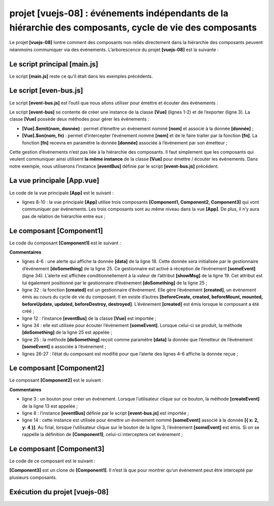 projet [vuejs-08] : événements indépendants de la hiérarchie des composants, cycle de vie des composants
========================================================================================================

Le projet **[vuejs-08]** lontre comment des composants non reliés
directement dans la hiérarchie des composants peuvent néanmoins
communiquer via des événements. L’arborescence du projet **[vuejs-08]**
est la suivante :

|image0|

Le script principal [main.js]
-----------------------------

Le script **[main.js]** reste ce qu’il était dans les exemples
précédents.

Le script [even-bus.js]
-----------------------

Le script **[event-bus.js]** est l’outil que nous allons utiliser pour
émettre et écouter des événements :



.. code-block:: javascript
  :linenos:

   import Vue from 'vue';
   const eventBus = new Vue();
   export default eventBus;

Le script **[event-bus]** se contente de créer une instance de la classe
**[Vue]** (lignes 1-2) et de l’exporter (ligne 3). La classe **[Vue]**
possède deux méthodes pour gérer les événements :

-  **[Vue].$emit(nom, donnée)** : permet d’émettre un événement nommé
   **[nom]** et associé à la donnée **[donnée]** ;

-  **[Vue].$on(nom, fn)** : permet d’intercepter l’événement nommé
   **[nom]** et de le faire traiter par la fonction **[fn]**. La
   fonction **[fn]** recevra en paramètre la donnée **[donnée]**
   associée à l’événement par son émetteur ;

Cette gestion d’événements n’est pas liée à la hiérarchie des
composants. Il faut simplement que les composants qui veulent
communiquer ainsi utilisent **la même instance** de la classe **[Vue]**
pour émettre / écouter les événements. Dans notre exemple, nous
utiliserons l’instance **[eventBus]** définie par le script
**[event-bus.js]** précédent.

La vue principale [App.vue]
---------------------------

Le code de la vue principale **[App]** est le suivant :



.. code-block:: html
  :linenos:

   <template>
     <div class="container">
       <b-card>
         <b-alert show variant="success" align="center">
           <h4>[vuejs-08] : événements indépendants de la hiérarchie des composants, cycle de vie des composants</h4>
         </b-alert>
         <!-- les trois composants qui communiquent par évt -->
         <Component1 />
         <Component3 />
         <Component2 />
       </b-card>
     </div>
   </template>

   <script>
     import Component1 from "./components/Component1";
     import Component2 from "./components/Component2";
     import Component3 from "./components/Component3";
     export default {
       name: "app",
       // composants
       components: {
         Component1,
         Component2,
         Component3
       }
     };
   </script>

-  lignes 8-10 : la vue principale **[App]** utilise trois composants
   **[Component1, Component2, Component3]** qui vont communiquer par
   événements. Les trois composants sont au même niveau dans la vue
   **[App]**. De plus, il n’y aura pas de relation de hiérarchie entre
   eux ;

Le composant [Component1]
-------------------------

Le code du composant **[Component1]** est le suivant :



.. code-block:: html
  :linenos:

   <template>
     <b-row>
       <b-col>
         <b-alert show
                  variant="warning"
                  v-if="showMsg">Evénement [someEvent] intercepté par [Component1]. Valeur reçue={{data}}</b-alert>
       </b-col>
     </b-row>
   </template>

   <script>
     import eventBus from "../event-bus.js"
     export default {
       name: "component1",
       // état du composant
       data() {
         return {
           data: "",
           showMsg: false
         };
       },
       // méthodes de gestion des évts
       methods: {
         // gestion de l'evt [someEvent]
         doSomething(data) {
           this.data = data;
           this.showMsg = true;
         }
       },
       // gestion du cycle de vie du composant
       // évt [created] - le composant a été créé
       created() {
         // écoute de l'évt [someEvent]
         eventBus.$on("someEvent", this.doSomething);
       }
     };
   </script>

**Commentaires**

-  lignes 4-6 : une alerte qui affiche la donnée **[data]** de la ligne
   18. Cette donnée sera initialisée par le gestionnaire d’événement
   **[doSomething]** de la ligne 25. Ce gestionnaire est activé à
   réception de l’événement **[someEvent]** (ligne 34). L’alerte est
   affichée conditionnellement à la valeur de l’attribut **[showMsg]**
   de la ligne 19. Cet attribut est lui également positionné par le
   gestionnaire d’événement **[doSomething]** de la ligne 25 ;

-  ligne 32 : la fonction **[created]** est un gestionnaire d’événement.
   Elle gère l’événement **[created]**, un événement émis au cours du
   cycle de vie du composant. Il en existe d’autres **[beforeCreate,
   created, beforeMount, mounted, beforeUpdate, updated, beforeDestroy,
   destroyed]**. L’événement **[created]** est émis lorsque le composant
   a été créé ;

-  ligne 12 : l’instance **[eventBus]** de la classe **[Vue]** est
   importée ;

-  ligne 34 : elle est utilisée pour écouter l’événement
   **[someEvent]**. Lorsque celui-ci se produit, la méthode
   **[doSomething]** de la ligne 25 est appelée ;

-  ligne 25 : la méthode **[doSomething]** reçoit comme paramètre
   **[data]** la donnée que l’émetteur de l’événement **[someEvent]** a
   associée à l’événement ;

-  lignes 26-27 : l’état du composant est modifié pour que l’alerte des
   lignes 4-6 affiche la donnée reçue ;

Le composant [Component2]
-------------------------

Le composant **[Component2]** est le suivant :



.. code-block:: html
  :linenos:

   <template>
     <div>
       <b-button @click="createEvent">Créer un événement</b-button>
     </div>
   </template>
   <!-- script -->
   <script>
     import eventBus from '../event-bus.js'
     export default {
       name: "component2",
       // méthodes de gestion des évts
       methods: {
         createEvent() {
           eventBus.$emit("someEvent", { x: 2, y: 4 })
         }
       }
     };
   </script>

**Commentaires**

-  ligne 3 : un bouton pour créer un événement. Lorsque l’utilisateur
   clique sur ce bouton, la méthode **[createEvent]** de la ligne 13 est
   appelée ;

-  ligne 8 : l’instance **[eventBus]** définie par le script
   **[event-bus.js]** est importée ;

-  ligne 14 : cette instance est utilisée pour émettre un événement
   nommé **[someEvent]** associé à la donnée **[{ x: 2, y: 4 }]**. Au
   final, lorsque l’utilisateur clique sur le bouton de la ligne 3,
   l’événement **[someEvent]** est émis. Si on se rappelle la définition
   de **[Component1]**, celui-ci interceptera cet événement ;

Le composant [Component3]
-------------------------

Le code de ce composant est le suivant :



.. code-block:: html
  :linenos:

   <template>
     <b-row>
       <b-col>
         <b-alert show
                  v-if="showMsg">Evénement [someEvent] intercepté par [Component3]. Valeur reçue={{data}}</b-alert>
       </b-col>
     </b-row>
   </template>

   <script>
     import eventBus from "../event-bus.js"
     export default {
       name: "component3",
       // état du composant
       data() {
         return {
           data: "",
           showMsg: false
         };
       },
       methods: {
         // gestion de l'evt [someEvent]
         doSomething(data) {
           this.data = data;
           this.showMsg = true;
         }
       },
       // gestion du cycle de vie du composant
       // évt [created] - le composant a été créé
       created() {
         // écoute de l'évt [someEvent]
         eventBus.$on("someEvent", this.doSomething);
       }
     };
   </script>

**[Component3]** est un clone de **[Component1]**. Il n’est là que pour
montrer qu’un événement peut être intercepté par plusieurs composants.

Exécution du projet [vuejs-08]
------------------------------

|image1|

|image2|

|image3|

.. |image0| image:: chap-11/media/image1.png
   :width: 1.30709in
   :height: 1.46457in
.. |image1| image:: chap-11/media/image2.png
   :width: 5.52362in
   :height: 1.50433in
.. |image2| image:: chap-11/media/image3.png
   :width: 7.14567in
   :height: 1.6374in
.. |image3| image:: chap-11/media/image4.png
   :width: 7.17717in
   :height: 2.45709in
